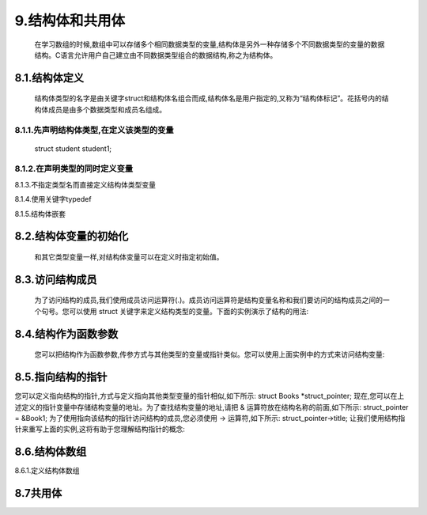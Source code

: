 9.结构体和共用体
================



   在学习数组的时候,数组中可以存储多个相同数据类型的变量,结构体是另外一种存储多个不同数据类型的变量的数据结构。C语言允许用户自己建立由不同数据类型组合的数据结构,称之为结构体。

8.1.结构体定义
^^^^^^^^^^^^^^



   结构体类型的名字是由关键字struct和结构体名组合而成,结构体名是用户指定的,又称为“结构体标记”。花括号内的结构体成员是由多个数据类型和成员名组成。

.. code c

   struct 结构体名
   {
       数据类型 成员名;
       ...
   };

8.1.1.先声明结构体类型,在定义该类型的变量
~~~~~~~~~~~~~~~~~~~~~~~~~~~~~~~~~~~~~~~~~~~~

   .. struct student
   .. {
   ..     int num;
   ..     char name[20];
   ..     char sex;
   ..     int age;
   .. };

   struct student student1;

8.1.2.在声明类型的同时定义变量
~~~~~~~~~~~~~~~~~~~~~~~~~~~~~~~~~~~~~~


.. code-block::c
   :caption: c test
   :emphasize-lines: 4,5
   :linenos:

   struct student
   {
       int num;
       char name[20];
       char sex;
       int age;
   } student1;

8.1.3.不指定类型名而直接定义结构体类型变量
                                          


.. code-block::c
   :caption: c test
   :emphasize-lines: 4,5
   :linenos:

   struct
   {
       int a;
       char b;
       double c;
   } s1;

8.1.4.使用关键字typedef
                       

.. code c

   typedef struct
   {
       int a;
       char b;
       double c; 
   } Simple2;
   Simple2 u1,u2[20],*u3;

8.1.5.结构体嵌套
                

.. code c

   //此结构体的声明包含了其他的结构体
   struct COMPLEX
   {
       char string[100];
       struct SIMPLE a;
   };
    
   //此结构体的声明包含了指向自己类型的指针
   struct NODE
   {
       char string[100];
       struct NODE *next_node;
   };

8.2.结构体变量的初始化
^^^^^^^^^^^^^^^^^^^^^^



   和其它类型变量一样,对结构体变量可以在定义时指定初始值。

.. code c

   #include <stdio.h>
    
   struct Books
   {
      char  title[50];
      char  author[50];
      char  subject[100];
      int   book_id;
   } book = {"C 语言", "RUNOOB", "编程语言", 123456};
    
   int main()
   {
       printf("title : %s\nauthor: %s\nsubject: %s\nbook_id: %d\n", book.title, book.author, book.subject, book.book_id);
   }

8.3.访问结构成员
^^^^^^^^^^^^^^^^

   为了访问结构的成员,我们使用成员访问运算符(.)。成员访问运算符是结构变量名称和我们要访问的结构成员之间的一个句号。您可以使用 struct 关键字来定义结构类型的变量。下面的实例演示了结构的用法:

.. code c

   #include <stdio.h>
   #include <string.h>
    
   struct Books
   {
      char  title[50];
      char  author[50];
      char  subject[100];
      int   book_id;
   };
    
   int main( )
   {
      struct Books Book1;        /* 声明 Book1,类型为 Books */
      struct Books Book2;        /* 声明 Book2,类型为 Books */
    
      /* Book1 详述 */
      strcpy( Book1.title, "C Programming");
      strcpy( Book1.author, "Nuha Ali"); 
      strcpy( Book1.subject, "C Programming Tutorial");
      Book1.book_id = 6495407;
    
      /* Book2 详述 */
      strcpy( Book2.title, "Telecom Billing");
      strcpy( Book2.author, "Zara Ali");
      strcpy( Book2.subject, "Telecom Billing Tutorial");
      Book2.book_id = 6495700;
    
      /* 输出 Book1 信息 */
      printf( "Book 1 title : %s\n", Book1.title);
      printf( "Book 1 author : %s\n", Book1.author);
      printf( "Book 1 subject : %s\n", Book1.subject);
      printf( "Book 1 book_id : %d\n", Book1.book_id);
    
      /* 输出 Book2 信息 */
      printf( "Book 2 title : %s\n", Book2.title);
      printf( "Book 2 author : %s\n", Book2.author);
      printf( "Book 2 subject : %s\n", Book2.subject);
      printf( "Book 2 book_id : %d\n", Book2.book_id);
    
      return 0;
   }

8.4.结构作为函数参数
^^^^^^^^^^^^^^^^^^^^

   您可以把结构作为函数参数,传参方式与其他类型的变量或指针类似。您可以使用上面实例中的方式来访问结构变量:

.. code-block::c
   :caption: c test
   :emphasize-lines: 4,5
   :linenos:

   #include <stdio.h>
   #include <string.h>
    
   struct Books
   {
      char  title[50];
      char  author[50];
      char  subject[100];
      int   book_id;
   };
    
   /* 函数声明 */
   void printBook( struct Books book );
   int main( )
   {
      struct Books Book1;        /* 声明 Book1,类型为 Books */
      struct Books Book2;        /* 声明 Book2,类型为 Books */
    
      /* Book1 详述 */
      strcpy( Book1.title, "C Programming");
      strcpy( Book1.author, "Nuha Ali"); 
      strcpy( Book1.subject, "C Programming Tutorial");
      Book1.book_id = 6495407;
    
      /* Book2 详述 */
      strcpy( Book2.title, "Telecom Billing");
      strcpy( Book2.author, "Zara Ali");
      strcpy( Book2.subject, "Telecom Billing Tutorial");
      Book2.book_id = 6495700;
    
      /* 输出 Book1 信息 */
      printBook( Book1 );
    
      /* 输出 Book2 信息 */
      printBook( Book2 );
    
      return 0;
   }
   void printBook( struct Books book )
   {
      printf( "Book title : %s\n", book.title);
      printf( "Book author : %s\n", book.author);
      printf( "Book subject : %s\n", book.subject);
      printf( "Book book_id : %d\n", book.book_id);
   }

8.5.指向结构的指针
^^^^^^^^^^^^^^^^^^

您可以定义指向结构的指针,方式与定义指向其他类型变量的指针相似,如下所示:
struct Books *struct_pointer;
现在,您可以在上述定义的指针变量中存储结构变量的地址。为了查找结构变量的地址,请把 & 运算符放在结构名称的前面,如下所示:
struct_pointer = &Book1;
为了使用指向该结构的指针访问结构的成员,您必须使用 -> 运算符,如下所示:
struct_pointer->title;
让我们使用结构指针来重写上面的实例,这将有助于您理解结构指针的概念:

.. code c

   #include <stdio.h>
   #include <string.h>
    
   struct Books
   {
      char  title[50];
      char  author[50];
      char  subject[100];
      int   book_id;
   };
    
   /* 函数声明 */
   void printBook( struct Books *book );
   int main( )
   {
      struct Books Book1;        /* 声明 Book1,类型为 Books */
      struct Books Book2;        /* 声明 Book2,类型为 Books */
    
      /* Book1 详述 */
      strcpy( Book1.title, "C Programming");
      strcpy( Book1.author, "Nuha Ali"); 
      strcpy( Book1.subject, "C Programming Tutorial");
      Book1.book_id = 6495407;
    
      /* Book2 详述 */
      strcpy( Book2.title, "Telecom Billing");
      strcpy( Book2.author, "Zara Ali");
      strcpy( Book2.subject, "Telecom Billing Tutorial");
      Book2.book_id = 6495700;
    
      /* 通过传 Book1 的地址来输出 Book1 信息 */
      printBook( &Book1 );
    
      /* 通过传 Book2 的地址来输出 Book2 信息 */
      printBook( &Book2 );
    
      return 0;
   }
   void printBook( struct Books *book )
   {
      printf( "Book title : %s\n", book->title);
      printf( "Book author : %s\n", book->author);
      printf( "Book subject : %s\n", book->subject);
      printf( "Book book_id : %d\n", book->book_id);
   }

8.6.结构体数组
^^^^^^^^^^^^^^

8.6.1.定义结构体数组
                    

.. code c

   #include <string.h>
   #include <stdio.h>

   struct Person
   {
       char name[20];
       int count;
   } leader[3] = {"Li",0,"Zhang",0,"Sun",0};

   int main()
   {
       int i,j;
       char leader_name[20];
       for(i=1;i<=10;i++)
       {
           scanf("%s",leader_name);
           for(j=0;j<3;j++)
           {
               if(strcmp(leader_name,leader[j].name)==0)
               {
                   leader[j].count++;
               }
           }
       }
       printf("\nResult:\n");
       
       for(i=0;i<3;i++)
       {
           printf("%5s:%d\n",leader[i].name,leader[i].count);
           return 0;
       }
   }

8.7共用体
^^^^^^^^^